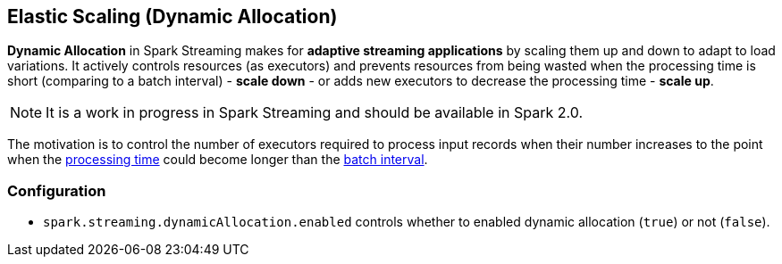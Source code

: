 == Elastic Scaling (Dynamic Allocation)

*Dynamic Allocation* in Spark Streaming makes for *adaptive streaming applications* by scaling them up and down to adapt to load variations. It actively controls resources (as executors) and prevents resources from being wasted when the processing time is short (comparing to a batch interval) - *scale down* - or adds new executors to decrease the processing time - *scale up*.

NOTE: It is a work in progress in Spark Streaming and should be available in Spark 2.0.

The motivation is to control the number of executors required to process input records when their number increases to the point when the link:spark-streaming-webui.adoc#processing-time[processing time] could become longer than the link:spark-streaming.adoc#batch-interval[batch interval].

=== Configuration

* `spark.streaming.dynamicAllocation.enabled` controls whether to enabled dynamic allocation (`true`) or not (`false`).
